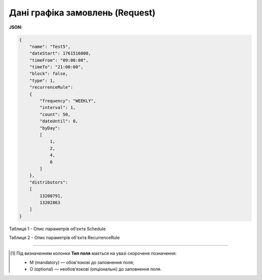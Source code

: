 #############################################################
**Дані графіка замовлень (Request)**
#############################################################

**JSON:**

.. code:: json

  {
      "name": "Test5",
      "dateStart": 1761516000,
      "timeFrom": "09:00:00",
      "timeTo": "21:00:00",
      "block": false,
      "type": 1,
      "recurrenceRule":
      {
          "frequency": "WEEKLY",
          "interval": 1,
          "count": 50,
          "dateUntil": 0,
          "byDay":
          [
              1,
              2,
              4,
              6
          ]
      },
      "distributors":
      [
          13200791,
          13202863
      ]
  }

Таблиця 1 - Опис параметрів об'єкта Schedule

.. csv-table:: 
  :file: for_csv/Schedule.csv
  :widths:  1, 2, 12, 41
  :header-rows: 1
  :stub-columns: 0

Таблиця 2 - Опис параметрів об'єкта RecurrenceRule

.. csv-table:: 
  :file: for_csv/RecurrenceRule.csv
  :widths:  1, 2, 12, 41
  :header-rows: 1
  :stub-columns: 0

-------------------------

.. [#] Під визначенням колонки **Тип поля** мається на увазі скорочене позначення:

   * M (mandatory) — обов'язкові до заповнення поля;
   * O (optional) — необов'язкові (опціональні) до заповнення поля.








